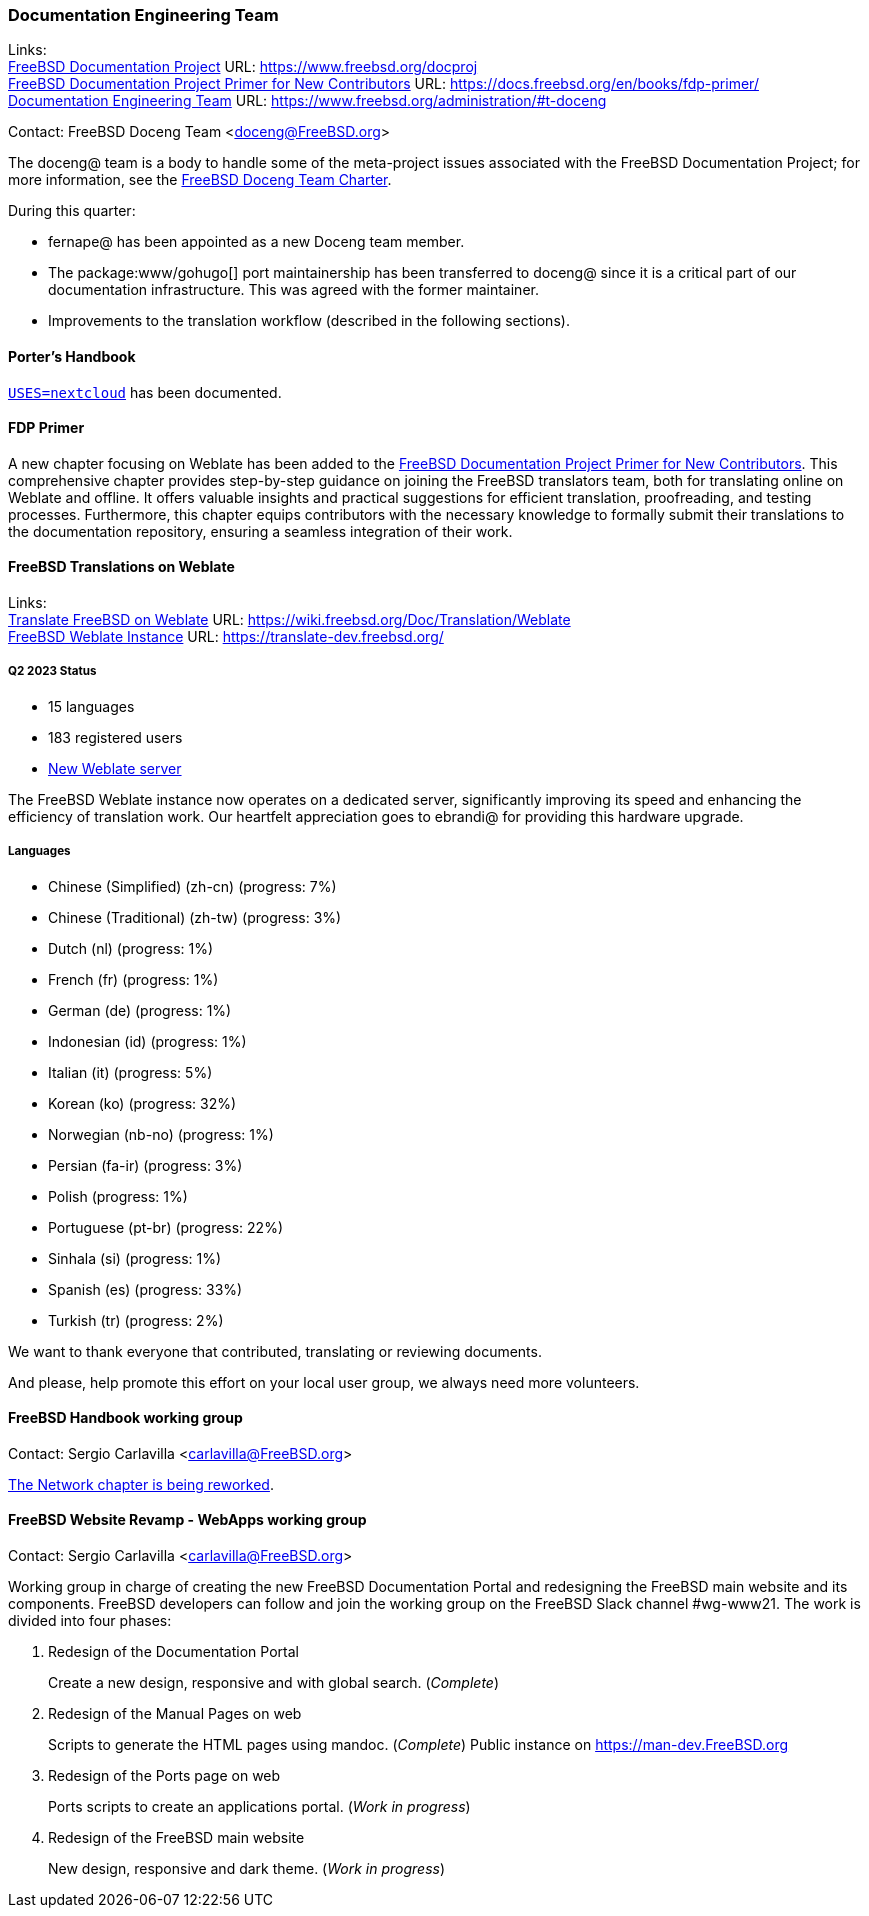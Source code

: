 ////
Quarter:	2nd quarter of 2023
Prepared by:	fernape
Reviewed by:	dbaio, carlavilla
Last edit:	$Date: 2023-06-25 15:11:08 +0200 (Sun, 25 Jun 2023) $
Version:	$Id: doceng-2023-2nd-quarter-status-report.adoc 415 2023-06-25 13:11:08Z carlavilla $
////

=== Documentation Engineering Team

Links: +
link:https://www.freebsd.org/docproj/[FreeBSD Documentation Project] URL: link:https://www.freebsd.org/docproj[] +
link:https://docs.freebsd.org/en/books/fdp-primer/[FreeBSD Documentation Project Primer for New Contributors] URL: link:https://docs.freebsd.org/en/books/fdp-primer/[] +
link:https://www.freebsd.org/administration/#t-doceng[Documentation Engineering Team] URL: link:https://www.freebsd.org/administration/#t-doceng[]

Contact: FreeBSD Doceng Team <doceng@FreeBSD.org>

The doceng@ team is a body to handle some of the meta-project issues associated with the FreeBSD Documentation Project; for more information, see the link:https://www.freebsd.org/internal/doceng/[FreeBSD Doceng Team Charter].

During this quarter:

* fernape@ has been appointed as a new Doceng team member.
* The package:www/gohugo[] port maintainership has been transferred to doceng@ since it is a critical part of our documentation infrastructure.
This was agreed with the former maintainer.
* Improvements to the translation workflow (described in the following sections).

==== Porter's Handbook

link:https://cgit.freebsd.org/doc/commit/?id=634a34b7bb37650e4f8fcbea9fd7428b3f5b911a[`USES=nextcloud`] has been documented.

==== FDP Primer

A new chapter focusing on Weblate has been added to the link:https://docs.freebsd.org/en/books/fdp-primer/weblate/[FreeBSD Documentation Project Primer for New Contributors].
This comprehensive chapter provides step-by-step guidance on joining the FreeBSD translators team, both for translating online on Weblate and offline.
It offers valuable insights and practical suggestions for efficient translation, proofreading, and testing processes.
Furthermore, this chapter equips contributors with the necessary knowledge to formally submit their translations to the documentation repository, ensuring a seamless integration of their work.

==== FreeBSD Translations on Weblate

Links: +
link:https://wiki.freebsd.org/Doc/Translation/Weblate[Translate FreeBSD on Weblate] URL: link:https://wiki.freebsd.org/Doc/Translation/Weblate[] +
link:https://translate-dev.freebsd.org/[FreeBSD Weblate Instance] URL: link:https://translate-dev.freebsd.org/[]

===== Q2 2023 Status

* 15 languages
* 183 registered users
* link:https://lists.freebsd.org/archives/freebsd-translators/2023-April/000111.html[New Weblate server]

The FreeBSD Weblate instance now operates on a dedicated server, significantly improving its speed and enhancing the efficiency of translation work.
Our heartfelt appreciation goes to ebrandi@ for providing this hardware upgrade.

===== Languages

* Chinese (Simplified) (zh-cn)	(progress: 7%)
* Chinese (Traditional) (zh-tw)	(progress: 3%)
* Dutch (nl) 			(progress: 1%)
* French (fr)			(progress: 1%)
* German (de)			(progress: 1%)
* Indonesian (id)		(progress: 1%)
* Italian (it)			(progress: 5%)
* Korean (ko)			(progress: 32%)
* Norwegian (nb-no)		(progress: 1%)
* Persian (fa-ir)		(progress: 3%)
* Polish			(progress: 1%)
* Portuguese (pt-br)		(progress: 22%)
* Sinhala (si)			(progress: 1%)
* Spanish (es)			(progress: 33%)
* Turkish (tr)			(progress: 2%)

We want to thank everyone that contributed, translating or reviewing documents.

And please, help promote this effort on your local user group, we always need more volunteers.

==== FreeBSD Handbook working group

Contact: Sergio Carlavilla <carlavilla@FreeBSD.org>

link:https://reviews.freebsd.org/D40546[The Network chapter is being reworked].

==== FreeBSD Website Revamp - WebApps working group

Contact: Sergio Carlavilla <carlavilla@FreeBSD.org>

Working group in charge of creating the new FreeBSD Documentation Portal and redesigning the FreeBSD main website and its components.
FreeBSD developers can follow and join the working group on the FreeBSD Slack channel #wg-www21.
The work is divided into four phases:

. Redesign of the Documentation Portal
+
Create a new design, responsive and with global search. (_Complete_)

. Redesign of the Manual Pages on web
+
Scripts to generate the HTML pages using mandoc. (_Complete_)
Public instance on https://man-dev.FreeBSD.org

. Redesign of the Ports page on web
+
Ports scripts to create an applications portal. (_Work in progress_)

. Redesign of the FreeBSD main website
+
New design, responsive and dark theme. (_Work in progress_)
